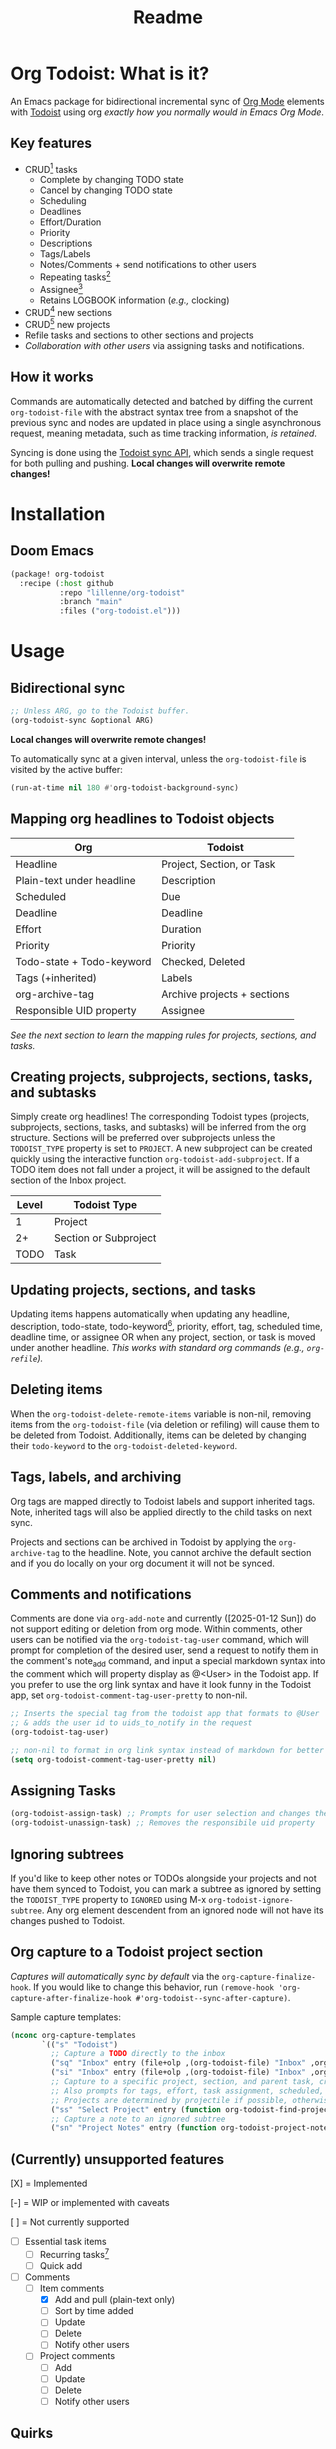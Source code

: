 #+title: Readme
#+OPTIONS: f:t

* Org Todoist: What is it?
An Emacs package for bidirectional incremental sync of [[https://orgmode.org/][Org Mode]] elements with [[https://todoist.com/][Todoist]] using org /exactly how you normally would in Emacs Org Mode/.

[[https://media.githubusercontent.com/media/Lillenne/org-todoist/refs/heads/main/readme-images/demo.png]]

** Key features
- CRUD[fn:1] tasks
  - Complete by changing TODO state
  - Cancel by changing TODO state
  - Scheduling
  - Deadlines
  - Effort/Duration
  - Priority
  - Descriptions
  - Tags/Labels
  - Notes/Comments + send notifications to other users
  - Repeating tasks[fn:2]
  - Assignee[fn:3]
  - Retains LOGBOOK information (/e.g.,/ clocking)
- CRUD[fn:1] new sections
- CRUD[fn:1] new projects
- Refile tasks and sections to other sections and projects
- /Collaboration with other users/ via assigning tasks and notifications.

** How it works
Commands are automatically detected and batched by diffing the current ~org-todoist-file~ with the abstract syntax tree from a snapshot of the previous sync and nodes are updated in place using a single asynchronous request, meaning metadata, such as time tracking information, /is retained/.

Syncing is done using the [[https://developer.todoist.com/api/v1/][Todoist sync API]], which sends a single request for both pulling and pushing. *Local changes will overwrite remote changes!*

* Installation
** Doom Emacs
#+begin_src emacs-lisp
(package! org-todoist
  :recipe (:host github
           :repo "lillenne/org-todoist"
           :branch "main"
           :files ("org-todoist.el")))
#+end_src
* Usage
** Bidirectional sync
#+begin_src emacs-lisp
;; Unless ARG, go to the Todoist buffer.
(org-todoist-sync &optional ARG)
#+end_src

*Local changes will overwrite remote changes!*

To automatically sync at a given interval, unless the ~org-todoist-file~ is visited by the active buffer:
#+begin_src emacs-lisp
(run-at-time nil 180 #'org-todoist-background-sync)
#+end_src
** Mapping org headlines to Todoist objects

| Org                       | Todoist                     |
|---------------------------+-----------------------------|
| Headline                  | Project, Section, or Task   |
| Plain-text under headline | Description                 |
| Scheduled                 | Due                         |
| Deadline                  | Deadline                    |
| Effort                    | Duration                    |
| Priority                  | Priority                    |
| Todo-state + Todo-keyword | Checked, Deleted            |
| Tags (+inherited)         | Labels                      |
| org-archive-tag           | Archive projects + sections |
| Responsible UID property  | Assignee                    |

 [[Creating projects, subprojects, sections, tasks, and subtasks][See the next section to learn the mapping rules for projects, sections, and tasks.]]
** Creating projects, subprojects, sections, tasks, and subtasks
Simply create org headlines! The corresponding Todoist types (projects, subprojects, sections, tasks, and subtasks) will be inferred from the org structure. Sections will be preferred over subprojects unless the ~TODOIST_TYPE~ property is set to ~PROJECT~. A new subproject can be created quickly using the interactive function ~org-todoist-add-subproject~. If a TODO item does not fall under a project, it will be assigned to the default section of the Inbox project.

| Level | Todoist Type          |
|-------+-----------------------|
|     1 | Project               |
|    2+ | Section or Subproject |
|  TODO | Task                  |

** Updating projects, sections, and tasks
Updating items happens automatically when updating any headline, description, todo-state, todo-keyword[fn:4], priority, effort, tag, scheduled time, deadline time, or assignee OR when any project, section, or task is moved under another headline. /This works with standard org commands (e.g., ~org-refile~)./
** Deleting items
When the ~org-todoist-delete-remote-items~ variable is non-nil, removing items from the ~org-todoist-file~ (via deletion or refiling) will cause them to be deleted from Todoist. Additionally, items can be deleted by changing their ~todo-keyword~ to the ~org-todoist-deleted-keyword~.
** Tags, labels, and archiving
Org tags are mapped directly to Todoist labels and support inherited tags. Note, inherited tags will also be applied directly to the child tasks on next sync.

Projects and sections can be archived in Todoist by applying the ~org-archive-tag~ to the headline. Note, you cannot archive the default section and if you do locally on your org document it will not be synced.
** Comments and notifications
Comments are done via ~org-add-note~ and currently ([2025-01-12 Sun]) do not support editing or deletion from org mode. Within comments, other users can be notified via the ~org-todoist-tag-user~ command, which will prompt for completion of the desired user, send a request to notify them in the comment's note_add command, and input a special markdown syntax into the comment which will property display as @<User> in the Todoist app. If you prefer to use the org link syntax and have it look funny in the Todoist app, set ~org-todoist-comment-tag-user-pretty~ to non-nil.

#+begin_src emacs-lisp
;; Inserts the special tag from the todoist app that formats to @User
;; & adds the user id to uids_to_notify in the request
(org-todoist-tag-user)

;; non-nil to format in org link syntax instead of markdown for better viewing in org but worse in the Todoist app
(setq org-todoist-comment-tag-user-pretty nil)
#+end_src

** Assigning Tasks
#+begin_src emacs-lisp
(org-todoist-assign-task) ;; Prompts for user selection and changes the responsible uid property to the user's id
(org-todoist-unassign-task) ;; Removes the responsibile uid property
#+end_src

[[https://media.githubusercontent.com/media/Lillenne/org-todoist/refs/heads/main/readme-images/assign.png]]
** Ignoring subtrees
If you'd like to keep other notes or TODOs alongside your projects and not have them synced to Todoist, you can mark a subtree as ignored by setting the ~TODOIST_TYPE~ property to ~IGNORED~ using M-x ~org-todoist-ignore-subtree~. Any org element descendent from an ignored node will not have its changes pushed to Todoist.

** Org capture to a Todoist project section
/Captures will automatically sync by default/ via the ~org-capture-finalize-hook~. If you would like to change this behavior, run ~(remove-hook 'org-capture-after-finalize-hook #'org-todoist--sync-after-capture)~.

Sample capture templates:
#+begin_src emacs-lisp
(nconc org-capture-templates
       `(("s" "Todoist")
         ;; Capture a TODO directly to the inbox
         ("sq" "Inbox" entry (file+olp ,(org-todoist-file) "Inbox" ,org-todoist--default-section-name) "* TODO %?")
         ("si" "Inbox" entry (file+olp ,(org-todoist-file) "Inbox" ,org-todoist--default-section-name) "* TODO %? %^G %^{EFFORT}p \nSCHEDULED: %^t")
         ;; Capture to a specific project, section, and parent task, creating them if needed.
         ;; Also prompts for tags, effort, task assignment, scheduled, and deadline times
         ;; Projects are determined by projectile if possible, otherwise via an interactive prompt
         ("ss" "Select Project" entry (function org-todoist-find-project-and-section) "* TODO %^{What is the task} %^G %^{EFFORT}p %(org-todoist-assign-task) %(progn (org-schedule nil) nil) %(progn (org-deadline nil) nil)\n%?")
         ;; Capture a note to an ignored subtree
         ("sn" "Project Notes" entry (function org-todoist-project-notes) "* %?")))
#+end_src

** (Currently) unsupported features
[X] = Implemented

[-] = WIP or implemented with caveats

[ ] = Not currently supported

- [-] Essential task items
  - [-] Recurring tasks[fn:2]
  - [ ] Quick add
- [-] Comments
  - [-] Item comments
    - [X] Add and pull (plain-text only)
    - [ ] Sort by time added
    - [ ] Update
    - [ ] Delete
    - [-] Notify other users
  - [ ] Project comments
    - [ ] Add
    - [ ] Update
    - [ ] Delete
    - [ ] Notify other users
** Quirks
- Once a task has been permanently deleted in Todoist, changing the TODO state in org will be reset back to org-todoist-deleted-keyword on next sync. Todoist does not support reviving permanently deleted tasks.
- Comments on subtasks are added to both the root task and the subtask on Todoist, which is reflected here.
- The org element API does not properly parse property drawers if anything besides is put above them (e.g. adding your description above the property drawer), so don't do that!
* Configuration
*NOTE:* To match Todoist's 4 priority structure, this package sets the user's ~org-priority-highest~ ~org-priority-lowest~ and ~org-priority-default~ values.

** Required
Org Todoist requires a [[https://todoist.com/help/articles/find-your-api-token-Jpzx9IIlB][Todoist API token]] to function.

#+begin_src emacs-lisp
(setq org-todoist-api-token "<your-token>")
#+end_src

Additionally, Todoist markdown lists use 4 spaces vs the default 2 spaces for org plain lists. This is compenated for by using a file-local variable in the ~org-todoist-file~ header to set ~org-list-indent-offset~ to 2 (2 base + 2 offset = Todoist's 4). However, this means that when accessing the file for the first time, you will be prompted to allow "potentially unsafe" file-local variables. *You must accept this or manually set the value otherwise this may cause sync errors*.

** Autoloads
The following commands are automatically available after installation (no require needed):

#+begin_src emacs-lisp
;; Sync commands
(org-todoist-sync)
(org-todoist-background-sync)
(org-todoist-ediff-snapshot)

;; Task management
(org-todoist-assign-task)
(org-todoist-unassign-task)
(org-todoist-ignore-subtree)
(org-todoist-add-subproject)

;; Capture integration
(org-todoist-project-notes)
(org-todoist-find-project-and-section)

;; Diagnostics
(org-todoist-diagnose)
(org-todoist-report-bug)
#+end_src
** Updating from Sync v9 endpoint to the new unified API v1
1. Migrate your current ~org-todoist-file~ to conform to the new format via ~org-todoist-migrate-to-v1~
2. Opt in to using the new unified API v1 after migration setting the ~org-todoist-use-v1-api~ variable to ~t~
** Optional
*** Core Configuration
- ~org-todoist-p1~ - Priority character for Todoist P1 (default: ?A)
- ~org-todoist-p2~ - Priority character for Todoist P2 (default: ?B) 
- ~org-todoist-p3~ - Priority character for Todoist P3 (default: ?C)
- ~org-todoist-p4~ - Priority character for Todoist P4 (default: ?D)
- ~org-todoist-priority-default~ - Default priority for new tasks (default: ?D)
- ~org-todoist-user-headline~ - Heading title for collaborators section (default: "Collaborators")
- ~org-todoist-metadata-headline~ - Heading title for metadata section (default: "Todoist Metadata")
- ~org-todoist-tz~ - Timezone for date conversions (default: system timezone)
- ~org-todoist-lang~ - Language for natural date strings (default: "en")
- ~org-todoist-my-id~ - Your Todoist user ID (auto-detected if name matches)
- ~org-todoist-use-v1-api~ - Use newer Todoist API v1 (default: nil)

*** Interface
- ~org-todoist-show-n-levels~ - Fold level after sync:
  - nil = Don't change folds
  - 2 = Show projects
  - 3 = Show sections
  - 4 = Show root tasks
  - 5 = Show root tasks + 1 level of subtasks
  - 'no-fold = Expand everything
  - 'todo-tree = Show todo tree (default: nil)
- ~org-todoist-comment-tag-user-pretty~ - Format user mentions as org links instead of markdown (default: nil)

*** Behavior
- ~org-todoist-delete-remote-items~ - Delete items removed from org file (default: nil)
- ~org-todoist-file~ - Todoist org filename (default: "todoist.org")
- ~org-todoist-use-auto-reminder~ - Use default reminders for new tasks (default: t)
- ~org-todoist-infer-project-for-capture~ - Use projectile project for capture templates (default: t)
- ~org-todoist-extract-deleted~ - Remove deleted items from org file (default: nil)
- ~org-todoist-storage-dir~ - Storage directory for sync data (default: ~/.cache/org-todoist)

*** Status Keywords
- ~org-todoist-todo-keyword~ - Active tasks (default: "TODO")
- ~org-todoist-done-keyword~ - Completed tasks (default: "DONE") 
- ~org-todoist-deleted-keyword~ - Deleted tasks (default: "CANCELED")

*** Advanced

** Troubleshooting
For troubleshooting errors, you can use the following variables and methods:
- ~org-todoist-diagnose~ - Shows a pretty org-mode view of the information below
- ~org-todoist-report-bug~ - Copy the diagnostics view as GitHub flavored markdown and open the url to create a new issue.
- ~org-todoist-log-last-request~ - Set to non-nil to log the last outgoing request to the ~org-todoist--last-request~ variable
- ~org-todoist-log-last-response~ - Set to non-nil to log the last response json to the ~org-todoist-sync-dir~ and alist to ~org-todoist--last-response~. Any
- ~org-todoist--push-test~ - Returns the detected diff commands.
- ~org-todoist-ediff-snapshot~ to see changes since the last snapshot in ediff

* Why?
Org mode is an excellent planning and note-taking tool, but struggles in a few areas:

- Collaboration with others
- Mobile app features / availability (shoutout to [[https://github.com/orgzly-revived/orgzly-android-revived][Orgzly for their great android app]])
- Sync between devices (I personally use [[https://syncthing.net/][Syncthing]] which works well, but will often have conflicts when adding from the widget)

Todoist fills these gaps and, more importantly, my wife uses it.

There is currently [[https://github.com/abrochard/emacs-todoist][another great integration]] for org-mode and todoist, but it takes a fundamentally different approach (stateless on-demand regeneration using many requests with the [[https://developer.todoist.com/rest/v2/#overview][REST API]] vs stateful syncing with a single request to the [[https://developer.todoist.com/sync/v9/#overview][sync API]] that can be queried by [[https://github.com/orgzly-revived/orgzly-android-revived][Orgzly]] on mobile and buffer creation with org.el vs [[https://orgmode.org/worg/dev/org-element-api.html][org-element-api]]).

* Contributing, Issues, and Feature Request
Feel free to submit an [[https://github.com/Lillenne/org-todoist/issues/new][issue or feature request]]! For issues, please use the inbuilt ~org-todoist-report-bug~ function. When submitting issues *please see the [[Troubleshooting][troubleshooting]] section and attach the response json (or at least the error information)*. I'll do my best to address issues timely and evaluate feature additions. I work full time and have two very young boys, so if there is a feature you want to add please feel free to submit a PR yourself!

** Todoist API Data

My personal test API call data is included in the repo to show the API return format and help my own development but is protected with [[https://github.com/getsops/sops][sops]]. If you need data for any reason, please use your own.

To test interacting with the Todoist API using curl with your own data, you can use the following commands. Note, Todoist has many great examples using curl in their [[https://developer.todoist.com/sync/v9/#overview][API documentation]].

#+begin_src shell
curl https://api.todoist.com/sync/v9/sync \
    -H "Authorization: Bearer <token> " \
    -d sync_token='sSK9OCkrXyWsUjMU0g6iuS05TwAKhmceWSiL7FCho_p2SRb23dpApCsv9u_P2jyidIDJqjE94dzOeB-1JnipI5wJRl01N8ZdaeTBdMUbxvWZavpF' \
    -d resource_types='["all"]'
#+end_src

#+begin_src shell
curl https://api.todoist.com/sync/v9/sync \
    -H "Authorization: Bearer <token>" \
    -d commands='[
    {
        "type": "item_complete",
        "uuid": "a74bfb5c-5f1d-4d14-baea-b7415446a871",
        "args": {
            "id": "<task-id>"
        }
    }]'
#+end_src

** Not on Roadmap

Things that I am not currently planning to implement (myself! you are welcome to!) due to time restrictions or it not being important to my workflow:
- File attachments
- Filters (use org agenda for this)
- Location notifications
- Updating or deleting comments
- Markdown support
- Activity log
- View options
- Templates (use org capture templates for this)

* Disclaimer
This package is not associated with, created by, or endorsed by [[https://doist.com/][Doist]] or [[https://orgmode.org/][Org]]

* Author's notes
This is my first major elisp project, so I am almost certainly missing some best practices and useful tools. If you have any knowledge to share or want to contribute, please reach out, create an issue, or open a PR!

* Footnotes

[fn:1] CRUD: create, read, update, delete.

[fn:2] Recurring tasks only support a subset of Todoist scheduling features. e.g. Todoists "every mon, fri" is not easily recreatable using org mode. These tasks should still be pulled down correctly from Todoist on next sync.

[fn:3] Assignee is a Todoist-only idea, but is supported via the [[Collaboration]] commands.

[fn:4] Changing todo-keywords only triggers an update if the todo-state changes or the keyword is the ~org-todoist-deleted-keyword~.
